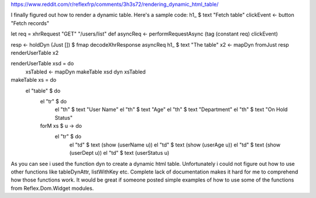 

https://www.reddit.com/r/reflexfrp/comments/3h3s72/rendering_dynamic_html_table/

I finally figured out how to render a dynamic table. Here's a sample code:
h1_ $ text "Fetch table"
clickEvent <- button "Fetch records"

let req = xhrRequest "GET" "/users/list" def
asyncReq <- performRequestAsync (tag (constant req) clickEvent)

resp <- holdDyn (Just []) $ fmap  decodeXhrResponse asyncReq
h1_ $ text "The table"
x2 <- mapDyn fromJust resp
renderUserTable x2

renderUserTable xsd = do
   xsTabled <- mapDyn makeTable xsd
   dyn xsTabled

makeTable xs = do
   el "table" $ do
      el "tr" $ do
           el "th" $ text "User Name"
           el "th" $ text "Age"
           el "th" $ text "Department"
           el "th" $ text "On Hold Status"
      forM xs $ \u -> do
         el "tr" $ do
             el "td" $ text (show (userName u))
             el "td" $ text (show (userAge u))
             el "td" $ text (show (userDept u))
             el "td" $ text (userStatus u)

As you can see i used the function dyn to create a dynamic html table. Unfortunately i could not figure out how to use other functions like 
tableDynAttr, listWithKey etc.
Complete lack of documentation makes it hard for me to comprehend how those functions work.
It would be great if someone posted simple examples of how to use some of the functions from Reflex.Dom.Widget modules.
